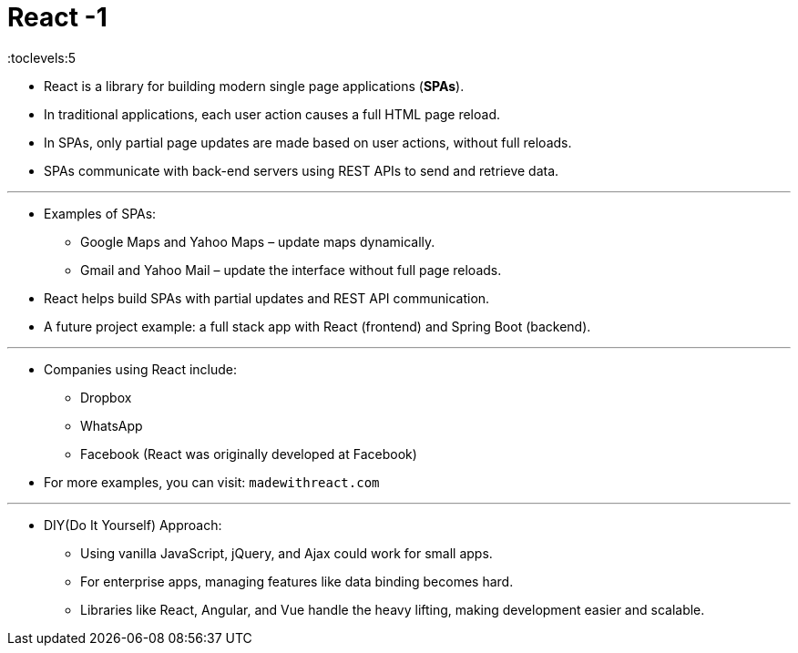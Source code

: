 = React -1
:toc: right
:toclevels:5
:sectnums:


* React is a library for building modern single page applications (*SPAs*).
* In traditional applications, each user action causes a full HTML page reload.
* In SPAs, only partial page updates are made based on user actions, without full reloads.
* SPAs communicate with back-end servers using REST APIs to send and retrieve data.

---

* Examples of SPAs:
** Google Maps and Yahoo Maps – update maps dynamically.
** Gmail and Yahoo Mail – update the interface without full page reloads.
* React helps build SPAs with partial updates and REST API communication.
* A future project example: a full stack app with React (frontend) and Spring Boot (backend).

---

* Companies using React include:
** Dropbox
** WhatsApp
** Facebook (React was originally developed at Facebook)
* For more examples, you can visit: `madewithreact.com`

---

* DIY(Do It Yourself) Approach:
** Using vanilla JavaScript, jQuery, and Ajax could work for small apps.
** For enterprise apps, managing features like data binding becomes hard.
** Libraries like React, Angular, and Vue handle the heavy lifting, making development easier and scalable.
